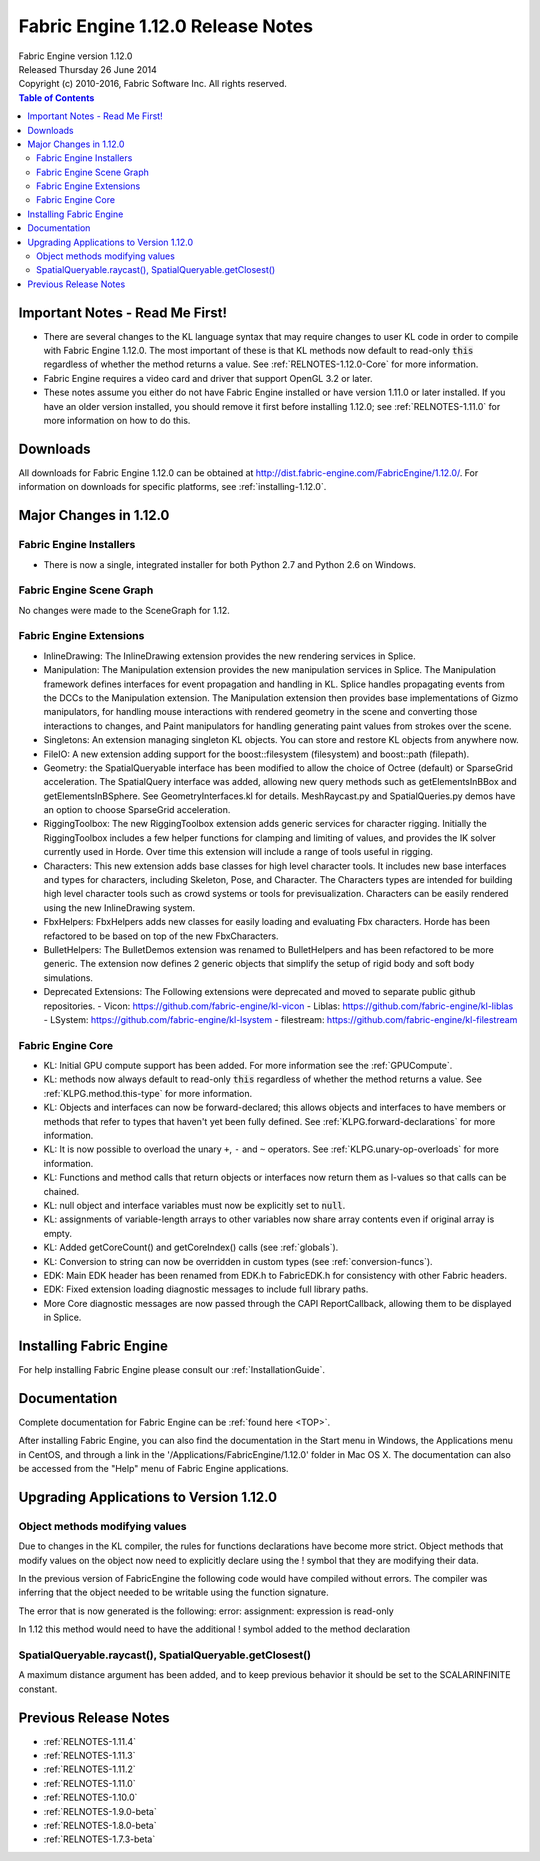 .. _RELNOTES-1.12.0:

Fabric Engine 1.12.0 Release Notes
=================================================================================

.. image:: /images/FE_logo_345_60.*
   :width: 345px
   :height: 60px

| Fabric Engine version 1.12.0
| Released Thursday 26 June 2014
| Copyright (c) 2010-2016, Fabric Software Inc. All rights reserved.

.. contents:: Table of Contents
  :local:

Important Notes - Read Me First!
--------------------------------

- There are several changes to the KL language syntax that may require changes to user KL code in order to compile with Fabric Engine 1.12.0. The most important of these is that KL methods now default to read-only :code:`this` regardless of whether the method returns a value.  See :ref:`RELNOTES-1.12.0-Core` for more information.
 
- Fabric Engine requires a video card and driver that support OpenGL 3.2 or later.

- These notes assume you either do not have Fabric Engine installed or have version 1.11.0 or later installed.  If you have an older version installed, you should remove it first before installing 1.12.0; see :ref:`RELNOTES-1.11.0` for more information on how to do this.

.. _downloads-1.12.0:

Downloads
---------

All downloads for Fabric Engine 1.12.0 can be obtained at http://dist.fabric-engine.com/FabricEngine/1.12.0/.  For information on downloads for specific platforms, see :ref:`installing-1.12.0`.

Major Changes in 1.12.0
-------------------------------------------------------------

Fabric Engine Installers
+++++++++++++++++++++++++++++++++++++++++++

- There is now a single, integrated installer for both Python 2.7 and Python 2.6 on Windows.

Fabric Engine Scene Graph
+++++++++++++++++++++++++++++++++++++++++++

No changes were made to the SceneGraph for 1.12.

Fabric Engine Extensions
+++++++++++++++++++++++++++++++++++++++++++

- InlineDrawing: The InlineDrawing extension provides the new rendering services in Splice.

- Manipulation: The Manipulation extension provides the new manipulation services in Splice. The Manipulation framework defines interfaces for event propagation and handling in KL. Splice handles propagating events from the DCCs to the Manipulation extension. The Manipulation extension then provides base implementations of Gizmo manipulators, for handling mouse interactions with rendered geometry in the scene and converting those interactions to changes, and Paint manipulators for handling generating paint values from strokes over the scene.

- Singletons: An extension managing singleton KL objects. You can store and restore KL objects from anywhere now.

- FileIO: A new extension adding support for the boost::filesystem (filesystem) and boost::path (filepath).

- Geometry: the SpatialQueryable interface has been modified to allow the choice of Octree (default) or SparseGrid acceleration. The SpatialQuery interface was added, allowing new query methods such as getElementsInBBox and getElementsInBSphere. See GeometryInterfaces.kl for details. MeshRaycast.py and SpatialQueries.py demos have an option to choose SparseGrid acceleration.

- RiggingToolbox: The new RiggingToolbox extension adds generic services for character rigging. Initially the RiggingToolbox includes a few helper functions for clamping and limiting of values, and provides the IK solver currently used in Horde. Over time this extension will include a range of tools useful in rigging. 

- Characters: This new extension adds base classes for high level character tools. It includes new base interfaces and types for characters, including Skeleton, Pose, and Character. The Characters types are intended for building high level character tools such as crowd systems or tools for previsualization. Characters can be easily rendered using the new InlineDrawing system. 

- FbxHelpers: FbxHelpers adds new classes for easily loading and evaluating Fbx characters. Horde has been refactored to be based on top of the new FbxCharacters. 

- BulletHelpers: The BulletDemos extension was renamed to BulletHelpers and has been refactored to be more generic. The extension now defines 2 generic objects that simplify the setup of rigid body and soft body simulations.

- Deprecated Extensions: The Following extensions were deprecated and moved to separate public github repositories. 
  - Vicon: https://github.com/fabric-engine/kl-vicon
  - Liblas: https://github.com/fabric-engine/kl-liblas
  - LSystem: https://github.com/fabric-engine/kl-lsystem
  - filestream: https://github.com/fabric-engine/kl-filestream


.. _RELNOTES-1.12.0-Core:

Fabric Engine Core
+++++++++++++++++++++++++++++++++++++++++++

- KL: Initial GPU compute support has been added. For more information see the :ref:`GPUCompute`.

- KL: methods now always default to read-only :code:`this` regardless of whether the method returns a value.  See :ref:`KLPG.method.this-type` for more information.

- KL: Objects and interfaces can now be forward-declared; this allows objects and interfaces to have members or methods that refer to types that haven't yet been fully defined.  See :ref:`KLPG.forward-declarations` for more information.

- KL: It is now possible to overload the unary ``+``, ``-`` and ``~`` operators.  See :ref:`KLPG.unary-op-overloads` for more information.

- KL: Functions and method calls that return objects or interfaces now return them as l-values so that calls can be chained.

- KL: null object and interface variables must now be explicitly set to :code:`null`.

- KL: assignments of variable-length arrays to other variables now share array contents even if original array is empty.

- KL: Added getCoreCount() and getCoreIndex() calls (see :ref:`globals`).

- KL: Conversion to string can now be overridden in custom types (see :ref:`conversion-funcs`).

- EDK: Main EDK header has been renamed from EDK.h to FabricEDK.h for consistency with other Fabric headers.

- EDK: Fixed extension loading diagnostic messages to include full library paths.

- More Core diagnostic messages are now passed through the CAPI ReportCallback, allowing them to be displayed in Splice.

.. _installing-1.12.0:

Installing Fabric Engine
---------------------------------------

For help installing Fabric Engine please consult our :ref:`InstallationGuide`.

.. _documentation-1.12.0:

Documentation
-------------

Complete documentation for Fabric Engine can be :ref:`found here <TOP>`.

After installing Fabric Engine, you can also find the documentation in the Start menu in Windows, the Applications menu in CentOS, and through a link in the '/Applications/FabricEngine/1.12.0' folder in Mac OS X. The documentation can also be accessed from the "Help" menu of Fabric Engine applications.

.. _upgrading-apps-1.12.0:

Upgrading Applications to Version 1.12.0
----------------------------------------------------

Object methods modifying values
+++++++++++++++++++++++++++++++

Due to changes in the KL compiler, the rules for functions declarations have become more strict. Object methods that modify values on the object now need to explicitly declare using the ! symbol that they are modifying their data. 

In the previous version of FabricEngine the following code would have compiled without errors. The compiler was inferring that the object needed to be writable using the function signature. 

.. kl-example:: Hello World

  function MyObject.setValue(Scalar value) {
    this.value = value;
  }

The error that is now generated is the following: error: assignment: expression is read-only

In 1.12 this method would need to have the additional ! symbol added to the method declaration 

.. kl-example:: Hello World

  function MyObject.setValue!(Scalar value) {
    this.value = value;
  }

SpatialQueryable.raycast(), SpatialQueryable.getClosest()
++++++++++++++++++++++++++++++++++++++++++++++++++++++++++++

A maximum distance argument has been added, and to keep previous behavior it should be set to the SCALARINFINITE constant.

Previous Release Notes
----------------------

- :ref:`RELNOTES-1.11.4`

- :ref:`RELNOTES-1.11.3`

- :ref:`RELNOTES-1.11.2`

- :ref:`RELNOTES-1.11.0`

- :ref:`RELNOTES-1.10.0`

- :ref:`RELNOTES-1.9.0-beta`

- :ref:`RELNOTES-1.8.0-beta`

- :ref:`RELNOTES-1.7.3-beta`

.. _notes-1.12.0:


